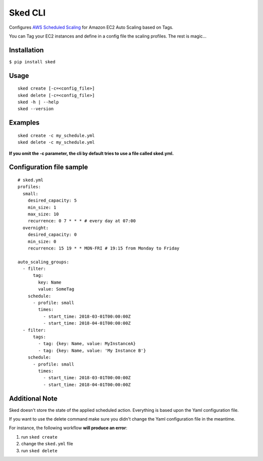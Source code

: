 
Sked CLI
========

Configures `AWS Scheduled Scaling`_ for Amazon EC2 Auto Scaling based on Tags.

You can Tag your EC2 instances and define in a config file the scaling profiles. The rest is magic...

.. _AWS Scheduled Scaling: https://docs.aws.amazon.com/autoscaling/ec2/userguide/schedule_time.html

Installation
------------
``$ pip install sked``

Usage
-------
::

  sked create [-c=<config_file>]
  sked delete [-c=<config_file>]
  sked -h | --help
  sked --version


Examples
--------
::

  sked create -c my_schedule.yml
  sked delete -c my_schedule.yml


**If you omit the -c parameter, the cli by default tries to use a file called sked.yml.**

Configuration file sample
-------------------------

::

    # sked.yml
    profiles:
      small:
        desired_capacity: 5
        min_size: 1
        max_size: 10
        recurrence: 0 7 * * * # every day at 07:00
      overnight:
        desired_capacity: 0
        min_size: 0
        recurrence: 15 19 * * MON-FRI # 19:15 from Monday to Friday

    auto_scaling_groups:
      - filter:
          tag:
            key: Name
            value: SomeTag
        schedule:
          - profile: small
            times:
              - start_time: 2018-03-01T00:00:00Z
              - start_time: 2018-04-01T00:00:00Z
      - filter:
          tags:
            - tag: {key: Name, value: MyInstanceA}
            - tag: {key: Name, value: 'My Instance B'}
        schedule:
          - profile: small
            times:
              - start_time: 2018-03-01T00:00:00Z
              - start_time: 2018-04-01T00:00:00Z

Additional Note
---------------

Sked doesn't store the state of the applied scheduled action. Everything is based upon the Yaml configuration file.

If you want to use the delete command make sure you didn't change the Yaml configuration file in the meantime.

For instance, the following workflow **will produce an error**:

1. run ``sked create``
2. change the ``sked.yml`` file
3. run ``sked delete``
